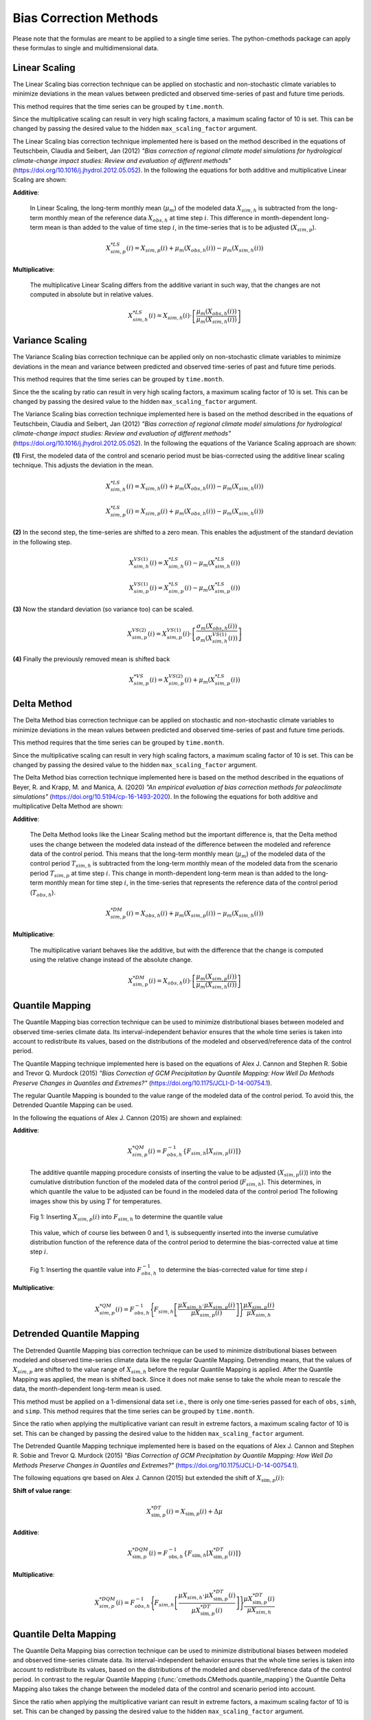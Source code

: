 
Bias Correction Methods
=======================

Please note that the formulas are meant to be applied to a single time series.
The python-cmethods package can apply these formulas to single and
multidimensional data.

Linear Scaling
--------------

The Linear Scaling bias correction technique can be applied on stochastic and
non-stochastic climate variables to minimize deviations in the mean values
between predicted and observed time-series of past and future time periods.

This method requires that the time series can be grouped by ``time.month``.

Since the multiplicative scaling can result in very high scaling factors, a
maximum scaling factor of 10 is set. This can be changed by passing the desired
value to the hidden ``max_scaling_factor`` argument.

The Linear Scaling bias correction technique implemented here is based on the
method described in the equations of Teutschbein, Claudia and Seibert, Jan
(2012) *"Bias correction of regional climate model simulations for hydrological
climate-change impact studies: Review and evaluation of different methods"*
(https://doi.org/10.1016/j.jhydrol.2012.05.052). In the following the equations
for both additive and multiplicative Linear Scaling are shown:

**Additive**:

    In Linear Scaling, the long-term monthly mean (:math:`\mu_m`) of the modeled
    data :math:`X_{sim,h}` is subtracted from the long-term monthly mean of the
    reference data :math:`X_{obs,h}` at time step :math:`i`. This difference in
    month-dependent long-term mean is than added to the value of time step
    :math:`i`, in the time-series that is to be adjusted (:math:`X_{sim,p}`).

    .. math::

        X^{*LS}_{sim,p}(i) = X_{sim,p}(i) + \mu_{m}(X_{obs,h}(i)) - \mu_{m}(X_{sim,h}(i))

**Multiplicative**:

    The multiplicative Linear Scaling differs from the additive variant in such
    way, that the changes are not computed in absolute but in relative values.

    .. math::

        X^{*LS}_{sim,h}(i) = X_{sim,h}(i) \cdot \left[\frac{\mu_{m}(X_{obs,h}(i))}{\mu_{m}(X_{sim,h}(i))}\right]


.. code-block:: python
    :linenos:
    :caption: Example: Linear Scaling

    >>> import xarray as xr
    >>> from cmethods import adjust

    >>> # Note: The data sets must contain the dimension "time"
    >>> #       for the respective variable.
    >>> obsh = xr.open_dataset("path/to/reference_data-control_period.nc")
    >>> simh = xr.open_dataset("path/to/modeled_data-control_period.nc")
    >>> simp = xr.open_dataset("path/to/the_dataset_to_adjust-scenario_period.nc")
    >>> variable = "tas" # temperatures
    >>> result = adjust(
    ...     method="linear_scaling",
    ...     obs=obs[variable],
    ...     simh=simh[variable],
    ...     simp=simp[variable],
    ...     kind="+",
    ...     group="time.month" # this is important!
    ... )


Variance Scaling
----------------

The Variance Scaling bias correction technique can be applied only on
non-stochastic climate variables to minimize deviations in the mean and variance
between predicted and observed time-series of past and future time periods.

This method requires that the time series can be grouped by ``time.month``.

Since the the scaling by ratio can result in very high scaling factors, a
maximum scaling factor of 10 is set. This can be changed by passing the desired
value to the hidden ``max_scaling_factor`` argument.

The Variance Scaling bias correction technique implemented here is based on the
method described in the equations of Teutschbein, Claudia and Seibert, Jan
(2012) *"Bias correction of regional climate model simulations for hydrological
climate-change impact studies: Review and evaluation of different methods"*
(https://doi.org/10.1016/j.jhydrol.2012.05.052). In the following the equations
of the Variance Scaling approach are shown:

**(1)** First, the modeled data of the control and scenario period must be
bias-corrected using the additive linear scaling technique. This adjusts the
deviation in the mean.

.. math::

    X^{*LS}_{sim,h}(i) = X_{sim,h}(i) + \mu_{m}(X_{obs,h}(i)) - \mu_{m}(X_{sim,h}(i))

    X^{*LS}_{sim,p}(i) = X_{sim,p}(i) + \mu_{m}(X_{obs,h}(i)) - \mu_{m}(X_{sim,h}(i))

**(2)** In the second step, the time-series are shifted to a zero mean. This
enables the adjustment of the standard deviation in the following step.

.. math::

    X^{VS(1)}_{sim,h}(i) = X^{*LS}_{sim,h}(i) - \mu_{m}(X^{*LS}_{sim,h}(i))

    X^{VS(1)}_{sim,p}(i) = X^{*LS}_{sim,p}(i) - \mu_{m}(X^{*LS}_{sim,p}(i))

**(3)** Now the standard deviation (so variance too) can be scaled.

.. math::

    X^{VS(2)}_{sim,p}(i) = X^{VS(1)}_{sim,p}(i) \cdot \left[\frac{\sigma_{m}(X_{obs,h}(i))}{\sigma_{m}(X^{VS(1)}_{sim,h}(i))}\right]

**(4)** Finally the previously removed mean is shifted back

.. math::

    X^{*VS}_{sim,p}(i) = X^{VS(2)}_{sim,p}(i) + \mu_{m}(X^{*LS}_{sim,p}(i))

.. code-block:: python
    :linenos:
    :caption: Example: Variance Scaling

    >>> import xarray as xr
    >>> from cmethods import adjust

    >>> # Note: The data sets must contain the dimension "time"
    >>> #       for the respective variable.
    >>> obsh = xr.open_dataset("path/to/reference_data-control_period.nc")
    >>> simh = xr.open_dataset("path/to/modeled_data-control_period.nc")
    >>> simp = xr.open_dataset("path/to/the_dataset_to_adjust-scenario_period.nc")
    >>> variable = "tas" # temperatures
    >>> result = adjust(
    ...     method="variance_scaling",
    ...     obs=obs[variable],
    ...     simh=simh[variable],
    ...     simp=simp[variable],
    ...     kind="+",
    ...     group="time.month" # this is important!
    ... )


Delta Method
------------

The Delta Method bias correction technique can be applied on stochastic and
non-stochastic climate variables to minimize deviations in the mean values
between predicted and observed time-series of past and future time periods.

This method requires that the time series can be grouped by ``time.month``.

Since the multiplicative scaling can result in very high scaling factors, a
maximum scaling factor of 10 is set. This can be changed by passing the desired
value to the hidden ``max_scaling_factor`` argument.

The Delta Method bias correction technique implemented here is based on the
method described in the equations of Beyer, R. and Krapp, M. and Manica, A. (2020)
*"An empirical evaluation of bias correction methods for paleoclimate simulations"*
(https://doi.org/10.5194/cp-16-1493-2020). In the following the equations
for both additive and multiplicative Delta Method are shown:

**Additive**:

    The Delta Method looks like the Linear Scaling method but the important
    difference is, that the Delta method uses the change between the modeled
    data instead of the difference between the modeled and reference data of the
    control period. This means that the long-term monthly mean (:math:`\mu_m`)
    of the modeled data of the control period :math:`T_{sim,h}` is subtracted
    from the long-term monthly mean of the modeled data from the scenario period
    :math:`T_{sim,p}` at time step :math:`i`. This change in month-dependent
    long-term mean is than added to the long-term monthly mean for time step
    :math:`i`, in the time-series that represents the reference data of the
    control period (:math:`T_{obs,h}`).

    .. math::

        X^{*DM}_{sim,p}(i) = X_{obs,h}(i) + \mu_{m}(X_{sim,p}(i)) - \mu_{m}(X_{sim,h}(i))

**Multiplicative**:

    The multiplicative variant behaves like the additive, but with the
    difference that the change is computed using the relative change instead of
    the absolute change.

    .. math::

        X^{*DM}_{sim,p}(i) = X_{obs,h}(i) \cdot \left[\frac{ \mu_{m}(X_{sim,p}(i)) }{ \mu_{m}(X_{sim,h}(i))}\right]

.. code-block:: python
    :linenos:
    :caption: Example: Delta Method

    >>> import xarray as xr
    >>> from cmethods import adjust

    >>> # Note: The data sets must contain the dimension "time"
    >>> #       for the respective variable.
    >>> obsh = xr.open_dataset("path/to/reference_data-control_period.nc")
    >>> simh = xr.open_dataset("path/to/modeled_data-control_period.nc")
    >>> simp = xr.open_dataset("path/to/the_dataset_to_adjust-scenario_period.nc")
    >>> variable = "tas" # temperatures
    >>> result = adjust(
    ...     method="delta_method",
    ...     obs=obs[variable],
    ...     simh=simh[variable],
    ...     simp=simp[variable],
    ...     kind="+",
    ...     group="time.month" # this is important!
    ... )


Quantile Mapping
----------------
The Quantile Mapping bias correction technique can be used to minimize
distributional biases between modeled and observed time-series climate data. Its
interval-independent behavior ensures that the whole time series is taken into
account to redistribute its values, based on the distributions of the modeled
and observed/reference data of the control period.

The Quantile Mapping technique implemented here is based on the equations of
Alex J. Cannon and Stephen R. Sobie and Trevor Q. Murdock (2015) *"Bias
Correction of GCM Precipitation by Quantile Mapping: How Well Do Methods
Preserve Changes in Quantiles and Extremes?"*
(https://doi.org/10.1175/JCLI-D-14-00754.1).

The regular Quantile Mapping is bounded to the value range of the modeled data
of the control period. To avoid this, the Detrended Quantile Mapping can be
used.

In the following the equations of Alex J. Cannon (2015) are shown and explained:

**Additive**:

    .. math::

        X^{*QM}_{sim,p}(i) = F^{-1}_{obs,h} \left\{F_{sim,h}\left[X_{sim,p}(i)\right]\right\}


    The additive quantile mapping procedure consists of inserting the value to
    be adjusted (:math:`X_{sim,p}(i)`) into the cumulative distribution function
    of the modeled data of the control period (:math:`F_{sim,h}`). This
    determines, in which quantile the value to be adjusted can be found in the
    modeled data of the control period The following images show this by using
    :math:`T` for temperatures.

    .. figure:: ../_static/images/qm-cdf-plot-1.png
        :width: 600
        :align: center
        :alt: Determination of the quantile value

        Fig 1: Inserting :math:`X_{sim,p}(i)` into :math:`F_{sim,h}` to determine the quantile value

    This value, which of course lies between 0 and 1, is subsequently inserted
    into the inverse cumulative distribution function of the reference data of
    the control period to determine the bias-corrected value at time step
    :math:`i`.

    .. figure:: ../_static/images/qm-cdf-plot-2.png
        :width: 600
        :align: center
        :alt: Determination of the QM bias-corrected value

        Fig 1: Inserting the quantile value into :math:`F^{-1}_{obs,h}` to determine the bias-corrected value for time step :math:`i`

**Multiplicative**:

    .. math::

        X^{*QM}_{sim,p}(i) = F^{-1}_{obs,h}\Biggl\{F_{sim,h}\left[\frac{\mu{X_{sim,h}} \cdot \mu{X_{sim,p}(i)}}{\mu{X_{sim,p}(i)}}\right]\Biggr\}\frac{\mu{X_{sim,p}(i)}}{\mu{X_{sim,h}}}

.. code-block:: python
    :linenos:
    :caption: Example: Quantile Mapping

    >>> import xarray as xr
    >>> from cmethods import adjust

    >>> # Note: The data sets must contain the dimension "time"
    >>> #       for the respective variable.
    >>> obsh = xr.open_dataset("path/to/reference_data-control_period.nc")
    >>> simh = xr.open_dataset("path/to/modeled_data-control_period.nc")
    >>> simp = xr.open_dataset("path/to/the_dataset_to_adjust-scenario_period.nc")
    >>> variable = "tas" # temperatures
    >>> qm_adjusted = adjust(
    ...     method="quantile_mapping",
    ...     obs=obs[variable],
    ...     simh=simh[variable],
    ...     simp=simp[variable],
    ...     n_quantiles=250,
    ...     kind="+",
    ... )


Detrended Quantile Mapping
--------------------------

The Detrended Quantile Mapping bias correction technique can be used to minimize
distributional biases between modeled and observed time-series climate data like
the regular Quantile Mapping. Detrending means, that the values of
:math:`X_{sim,p}` are shifted to the value range of :math:`X_{sim,h}` before the
regular Quantile Mapping is applied. After the Quantile Mapping was applied, the
mean is shifted back. Since it does not make sense to take the whole mean to
rescale the data, the month-dependent long-term mean is used.

This method must be applied on a 1-dimensional data set i.e., there is only one
time-series passed for each of ``obs``, ``simh``, and ``simp``. This method
requires that the time series can be grouped by ``time.month``.

Since the ratio when applying the multiplicative variant can result in extreme
factors, a maximum scaling factor of 10 is set. This can be changed by passing
the desired value to the hidden ``max_scaling_factor`` argument.

The Detrended Quantile Mapping technique implemented here is based on the
equations of Alex J. Cannon and Stephen R. Sobie and Trevor Q. Murdock (2015)
*"Bias Correction of GCM Precipitation by Quantile Mapping: How Well Do Methods
Preserve Changes in Quantiles and Extremes?"*
(https://doi.org/10.1175/JCLI-D-14-00754.1).

The following equations qre based on Alex J. Cannon (2015) but extended the
shift of :math:`X_{\text{sim},p}(i)`:

**Shift of value range**:

.. math::

    X_{\text{sim},p}^{*DT}(i) = X_{\text{sim},p}(i) + \Delta\mu

**Additive**:

    .. math::

        X_{\text{sim},p}^{*DQM}(i) = F_{\text{obs},h}^{-1}\left\{F_{\text{sim},h}\left[X_{\text{sim},p}^{*DT}(i)\right]\right\}


**Multiplicative**:

    .. math::

        X^{*DQM}_{sim,p}(i) = F^{-1}_{obs,h}\Biggl\{F_{sim,h}\left[\frac{\mu{X_{sim,h}} \cdot \mu{X_{\text{sim},p}^{*DT}(i)}}{\mu{X_{\text{sim},p}^{*DT}(i)}}\right]\Biggr\}\frac{\mu{X_{\text{sim},p}^{*DT}(i)}}{\mu{X_{sim,h}}}


.. code-block:: python
    :linenos:
    :caption: Example: Quantile Mapping

    >>> import xarray as xr
    >>> from cmethods.distribution import detrended_quantile_mapping

    >>> # Note: The data sets must contain the dimension "time"
    >>> #       for the respective variable.
    >>> obsh = xr.open_dataset("path/to/reference_data-control_period.nc")
    >>> simh = xr.open_dataset("path/to/modeled_data-control_period.nc")
    >>> simp = xr.open_dataset("path/to/the_dataset_to_adjust-scenario_period.nc")
    >>> variable = "tas" # temperatures
    >>> qm_adjusted = detrended_quantile_mapping(
    ...     obs=obs[variable],
    ...     simh=simh[variable],
    ...     simp=simp[variable],
    ...     n_quantiles=250
    ...     kind="+"
    ... )


Quantile Delta Mapping
-----------------------

The Quantile Delta Mapping bias correction technique can be used to minimize
distributional biases between modeled and observed time-series climate data. Its
interval-independent behavior ensures that the whole time series is taken into
account to redistribute its values, based on the distributions of the modeled
and observed/reference data of the control period. In contrast to the regular
Quantile Mapping (:func:`cmethods.CMethods.quantile_mapping`) the Quantile Delta
Mapping also takes the change between the modeled data of the control and
scenario period into account.

Since the ratio when applying the multiplicative variant can result in extreme
factors, a maximum scaling factor of 10 is set. This can be changed by passing
the desired value to the hidden ``max_scaling_factor`` argument.

The Quantile Delta Mapping technique implemented here is based on the equations
of Tong, Y., Gao, X., Han, Z. et al. (2021) *"Bias correction of temperature and
precipitation over China for RCM simulations using the QM and QDM methods"*.
Clim Dyn 57, 1425-1443 (https://doi.org/10.1007/s00382-020-05447-4). In the
following the additive and multiplicative variant are shown.

**Additive**:

    **(1.1)** In the first step the quantile value of the time step :math:`i` to adjust is stored in
    :math:`\varepsilon(i)`.

    .. math::

        \varepsilon(i) = F_{sim,p}\left[X_{sim,p}(i)\right], \hspace{1em} \varepsilon(i)\in\{0,1\}

    **(1.2)** The bias corrected value at time step :math:`i` is now determined
    by inserting the quantile value into the inverse cumulative distribution
    function of the reference data of the control period. This results in a bias
    corrected value for time step :math:`i` but still without taking the change
    in modeled data into account.

    .. math::

        X^{QDM(1)}_{sim,p}(i) = F^{-1}_{obs,h}\left[\varepsilon(i)\right]

    **(1.3)** The :math:`\Delta(i)` represents the absolute change in quantiles
    between the modeled value in the control and scenario period.

    .. math::

            \Delta(i) & = F^{-1}_{sim,p}\left[\varepsilon(i)\right] - F^{-1}_{sim,h}\left[\varepsilon(i)\right] \\[1pt]
                    & = X_{sim,p}(i) - F^{-1}_{sim,h}\left\{F^{}_{sim,p}\left[X_{sim,p}(i)\right]\right\}

    **(1.4)** Finally the previously calculated change can be added to the
    bias-corrected value.

    .. math::

        X^{*QDM}_{sim,p}(i) = X^{QDM(1)}_{sim,p}(i) + \Delta(i)

**Multiplicative**:

    The first two steps of the multiplicative Quantile Delta Mapping bias
    correction technique are the same as for the additive variant.

    **(2.3)** The :math:`\Delta(i)` in the multiplicative Quantile Delta Mapping
    is calculated like the additive variant, but using the relative than the
    absolute change.

        .. math::

            \Delta(i) & = \frac{ F^{-1}_{sim,p}\left[\varepsilon(i)\right] }{ F^{-1}_{sim,h}\left[\varepsilon(i)\right] } \\[1pt]
                        & = \frac{ X_{sim,p}(i) }{ F^{-1}_{sim,h}\left\{F_{sim,p}\left[X_{sim,p}(i)\right]\right\} }

    **(2.4)** The relative change between the modeled data of the control and
    scenario period is than multiplied with the bias-corrected value (see
    **1.2**).

        .. math::

            X^{*QDM}_{sim,p}(i) = X^{QDM(1)}_{sim,p}(i) \cdot \Delta(i)

.. code-block:: python
    :linenos:
    :caption: Example: Quantile Delta Mapping

    >>> import xarray as xr
    >>> from cmethods import adjust

    >>> # Note: The data sets must contain the dimension "time"
    >>> #       for the respective variable.
    >>> obsh = xr.open_dataset("path/to/reference_data-control_period.nc")
    >>> simh = xr.open_dataset("path/to/modeled_data-control_period.nc")
    >>> simp = xr.open_dataset("path/to/the_dataset_to_adjust-scenario_period.nc")
    >>> variable = "tas" # temperatures
    >>> qdm_adjusted = adjust(
    ...     method="quantile_delta_mapping",
    ...     obs=obs[variable],
    ...     simh=simh[variable],
    ...     simp=simp[variable],
    ...     n_quantiles=250,
    ...     kind="+"
    ... )

